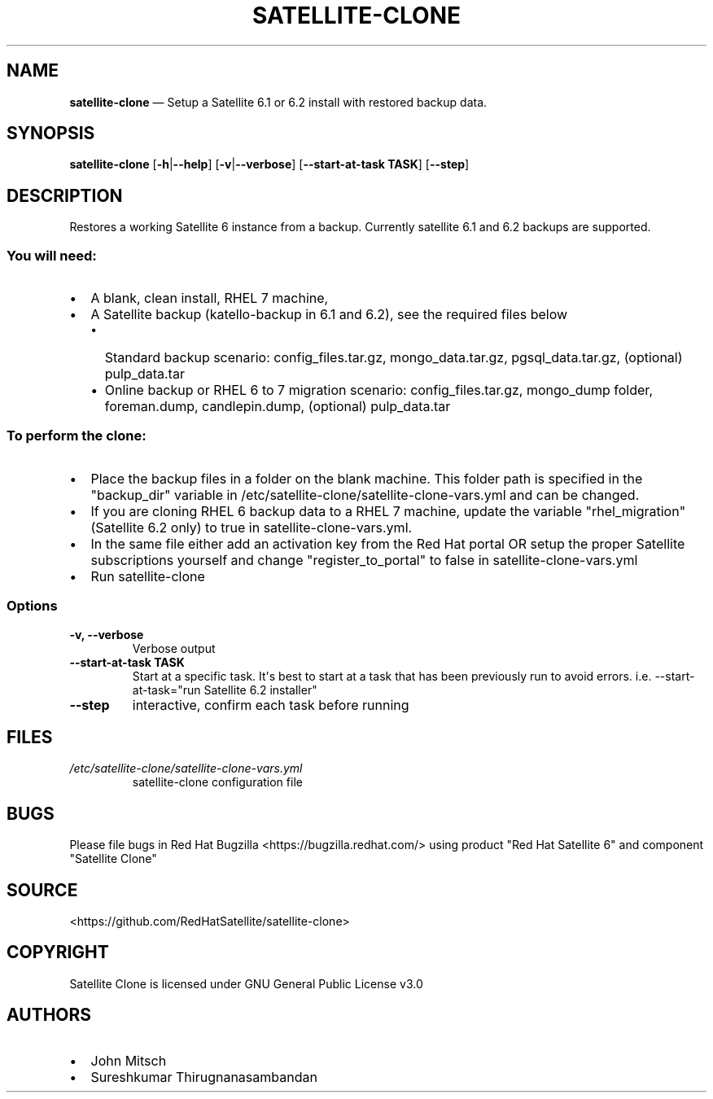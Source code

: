 .\" Automatically generated by Pandoc 1.17.0.3
.\"
.TH "SATELLITE\-CLONE" "1" "" "Version 1.2" "satellite\-clone documentation"
.hy
.SH NAME
.PP
\f[B]satellite\-clone\f[] \[em] Setup a Satellite 6.1 or 6.2 install
with restored backup data.
.SH SYNOPSIS
.PP
\f[B]satellite\-clone\f[] [\f[B]\-h\f[]|\f[B]\-\-help\f[]]
[\f[B]\-v\f[]|\f[B]\-\-verbose\f[]] [\f[B]\-\-start\-at\-task TASK\f[]]
[\f[B]\-\-step\f[]]
.SH DESCRIPTION
.PP
Restores a working Satellite 6 instance from a backup.
Currently satellite 6.1 and 6.2 backups are supported.
.SS You will need:
.IP \[bu] 2
A blank, clean install, RHEL 7 machine,
.IP \[bu] 2
A Satellite backup (katello\-backup in 6.1 and 6.2), see the required
files below
.RS 2
.IP \[bu] 2
Standard backup scenario: config_files.tar.gz, mongo_data.tar.gz,
pgsql_data.tar.gz, (optional) pulp_data.tar
.IP \[bu] 2
Online backup or RHEL 6 to 7 migration scenario: config_files.tar.gz,
mongo_dump folder, foreman.dump, candlepin.dump, (optional)
pulp_data.tar
.RE
.SS To perform the clone:
.IP \[bu] 2
Place the backup files in a folder on the blank machine.
This folder path is specified in the "backup_dir" variable in
/etc/satellite\-clone/satellite\-clone\-vars.yml and can be changed.
.IP \[bu] 2
If you are cloning RHEL 6 backup data to a RHEL 7 machine, update the
variable "rhel_migration" (Satellite 6.2 only) to true in
satellite\-clone\-vars.yml.
.IP \[bu] 2
In the same file either add an activation key from the Red Hat portal OR
setup the proper Satellite subscriptions yourself and change
"register_to_portal" to false in satellite\-clone\-vars.yml
.IP \[bu] 2
Run satellite\-clone
.SS Options
.TP
.B \-v, \-\-verbose
Verbose output
.RS
.RE
.TP
.B \-\-start\-at\-task TASK
Start at a specific task.
It\[aq]s best to start at a task that has been previously run to avoid
errors.
i.e.
\-\-start\-at\-task="run Satellite 6.2 installer"
.RS
.RE
.TP
.B \-\-step
interactive, confirm each task before running
.RS
.RE
.SH FILES
.TP
.B \f[I]/etc/satellite\-clone/satellite\-clone\-vars.yml\f[]
satellite\-clone configuration file
.RS
.RE
.SH BUGS
.PP
Please file bugs in Red Hat Bugzilla <https://bugzilla.redhat.com/>
using product "Red Hat Satellite 6" and component "Satellite Clone"
.SH SOURCE
.PP
<https://github.com/RedHatSatellite/satellite-clone>
.SH COPYRIGHT
.PP
Satellite Clone is licensed under GNU General Public License v3.0
.SH AUTHORS
.IP \[bu] 2
John Mitsch
.IP \[bu] 2
Sureshkumar Thirugnanasambandan
